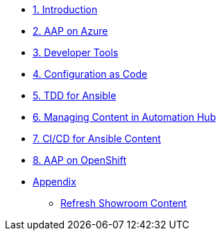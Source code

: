 ////
* xref:module-01.adoc[1. RPM Native Container]
** xref:module-01.adoc#repositories[Repositories]
** xref:module-01.adoc#software[Software]

* xref:module-02.adoc[2. GitHub Sourced Container]
** xref:module-02.adoc#prerequisites[Install Prerequisites]
** xref:module-02.adoc#container[Enable Container]
////
* xref:01-introduction.adoc[1. Introduction]
* xref:02-aap-azure.adoc[2. AAP on Azure]
* xref:03-developer-tools.adoc[3. Developer Tools]
* xref:04-configuration-as-code.adoc[4. Configuration as Code]
* xref:05-ansible-tdd.adoc[5. TDD for Ansible]
* xref:06-managing-content-automation-hub.adoc[6. Managing Content in Automation Hub]
* xref:07-ansible-cicd.adoc[7. CI/CD for Ansible Content]
* xref:08-aap-openshift.adoc[8. AAP on OpenShift]
* xref:appendix.adoc[Appendix]
** xref:appendix.adoc#refresh-showroom-content[Refresh Showroom Content]